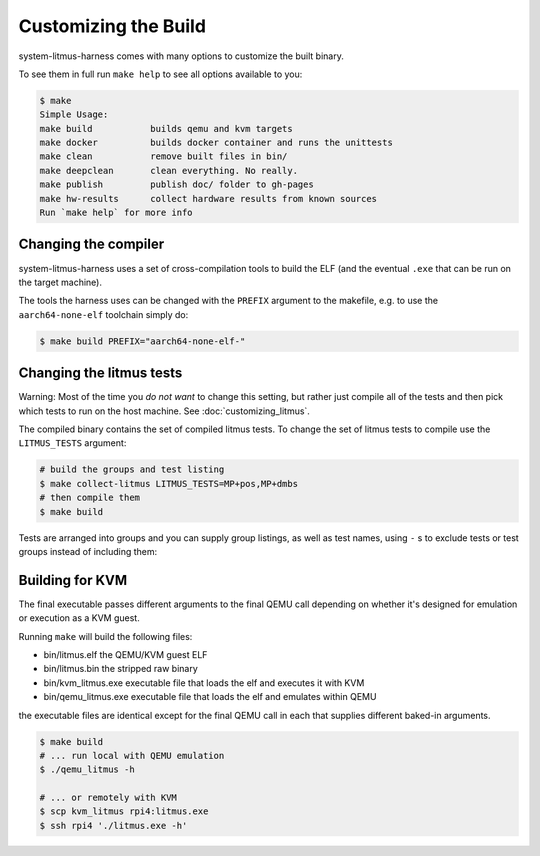 Customizing the Build
=====================

system-litmus-harness comes with many options to customize the built binary.

To see them in full run ``make help`` to see all options available to you:

.. code-block:: none

    $ make
    Simple Usage:
    make build           builds qemu and kvm targets
    make docker          builds docker container and runs the unittests
    make clean           remove built files in bin/
    make deepclean       clean everything. No really.
    make publish         publish doc/ folder to gh-pages
    make hw-results      collect hardware results from known sources
    Run `make help` for more info


Changing the compiler
---------------------

system-litmus-harness uses a set of cross-compilation tools to build
the ELF (and the eventual ``.exe`` that can be run on the target machine).

The tools the harness uses can be changed with the ``PREFIX`` argument to the makefile,
e.g. to use the ``aarch64-none-elf`` toolchain simply do:

.. code-block:: none

    $ make build PREFIX="aarch64-none-elf-"


Changing the litmus tests
-------------------------

Warning: Most of the time you *do not want* to change this setting, but rather just
compile all of the tests and then pick which tests to run on the host machine.
See :doc:`customizing_litmus`.

The compiled binary contains the set of compiled litmus tests.
To change the set of litmus tests to compile use the ``LITMUS_TESTS`` argument:

.. code-block:: none

    # build the groups and test listing
    $ make collect-litmus LITMUS_TESTS=MP+pos,MP+dmbs
    # then compile them
    $ make build

Tests are arranged into groups and you can supply group listings,
as well as test names,  using ``-`` s to exclude tests or test groups instead of including them:

.. code-block: none

    # builds all tests except those in the @amo group
    $ make build LITMUS_TESTS=@all,-@amo


Building for KVM
----------------

The final executable passes different arguments to the final QEMU call depending on whether
it's designed for emulation or execution as a KVM guest.

Running ``make`` will build the following files:

* bin/litmus.elf        the QEMU/KVM guest ELF
* bin/litmus.bin        the stripped raw binary
* bin/kvm_litmus.exe    executable file that loads the elf and executes it with KVM
* bin/qemu_litmus.exe   executable file that loads the elf and emulates within QEMU

the executable files are identical except for the final QEMU call in each that supplies
different baked-in arguments.

.. code-block:: none

    $ make build
    # ... run local with QEMU emulation
    $ ./qemu_litmus -h

    # ... or remotely with KVM
    $ scp kvm_litmus rpi4:litmus.exe
    $ ssh rpi4 './litmus.exe -h'